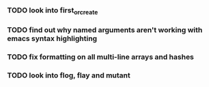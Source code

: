 *** TODO look into first_or_create
*** TODO find out why named arguments aren't working with emacs syntax highlighting
*** TODO fix formatting on all multi-line arrays and hashes
*** TODO look into flog, flay and mutant
